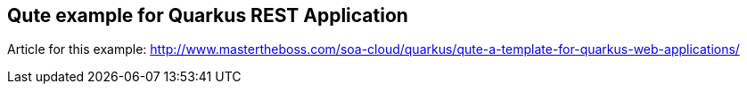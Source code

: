 == Qute example for Quarkus REST Application

Article for this example: http://www.mastertheboss.com/soa-cloud/quarkus/qute-a-template-for-quarkus-web-applications/
